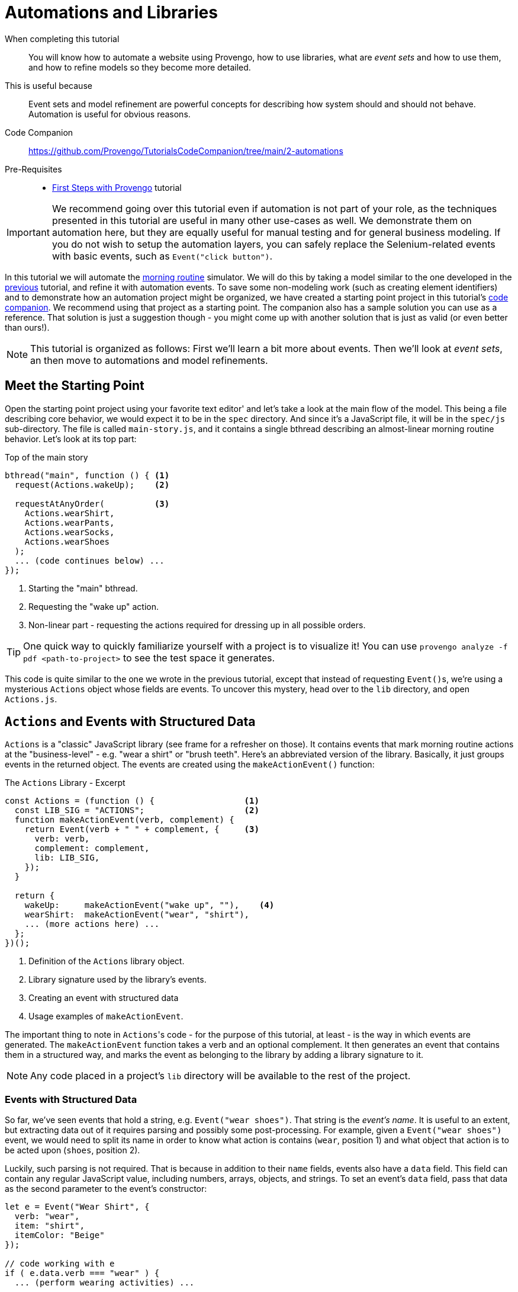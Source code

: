 = Automations and Libraries
:page-pagination:
:description: Learn basic automation and more BP modeling techniques
:keywords: DSL, basics, BP, Automation, Selenium, Libraries

====
When completing this tutorial::
    You will know how to automate a website using Provengo, how to use libraries, what are _event sets_ and how to use them, and how to refine models so they become more detailed.
This is useful because::
    Event sets and model refinement are powerful concepts for describing how system should and should not behave. Automation is useful for obvious reasons.
Code Companion::
    https://github.com/Provengo/TutorialsCodeCompanion/tree/main/2-automations
Pre-Requisites::
    * xref:tutorials/1-first-steps.adoc[First Steps with Provengo] tutorial
====

IMPORTANT: We recommend going over this tutorial even if automation is not part of your role, as the techniques presented in this tutorial are useful in many other use-cases as well. We demonstrate them on automation here, but they are equally useful for manual testing and for general business modeling. If you do not wish to setup the automation layers, you can safely replace the Selenium-related events with basic events, such as `Event("click button")`.

In this tutorial we will automate the https://morning.provengo.tech[morning routine] simulator. We will do this by taking a model similar to the one developed in the xref:tutorials/1-first-steps.adoc[previous] tutorial, and refine it with automation events. To save some non-modeling work (such as creating element identifiers) and to demonstrate how an automation project might be organized, we have created a starting point project in this tutorial's https://github.com/Provengo/TutorialsCodeCompanion/tree/main/2-automations[code companion]. We recommend using that project as a starting point. The companion also has a sample solution you can use as a reference. That solution is just a suggestion though - you might come up with another solution that is just as valid (or even better than ours!).

NOTE: This tutorial is organized as follows: First we'll learn a bit more about events. Then we'll look at _event sets_, an then move to automations and model refinements.

== Meet the Starting Point

Open the starting point project using your favorite text editor' and let's take a look at the main flow of the model. This being a file describing core behavior, we would expect it to be in the `spec` directory. And since it's a JavaScript file, it will be in the `spec/js` sub-directory. The file is called `main-story.js`, and it contains a single bthread describing an almost-linear morning routine behavior. Let's look at its top part:

[source, javascript]
.Top of the main story
----
bthread("main", function () { <.>
  request(Actions.wakeUp);    <.>
  
  requestAtAnyOrder(          <.>
    Actions.wearShirt,
    Actions.wearPants,
    Actions.wearSocks,
    Actions.wearShoes
  );
  ... (code continues below) ...
});
----
<.> Starting the "main" bthread.
<.> Requesting the "wake up" action.
<.> Non-linear part - requesting the actions required for dressing up in all possible orders.

TIP: One quick way to quickly familiarize yourself with a project is to visualize it! You can use `provengo analyze -f pdf <path-to-project>` to see the test space it generates.

This code is quite similar to the one we wrote in the previous tutorial, except that instead of requesting ``Event()``s, we're using a mysterious `Actions` object whose fields are events. To uncover this mystery, head over to the `lib` directory, and open `Actions.js`.

== `Actions` and Events with Structured Data

`Actions` is a "classic" JavaScript library (see frame for a refresher on those). It contains events that mark morning routine actions at the "business-level" - e.g. "wear a shirt" or "brush teeth". Here's an abbreviated version of the library. Basically, it just groups events in the returned object. The events are created using the `makeActionEvent()` function:

.The `Actions` Library - Excerpt
[source, javascript]
----
const Actions = (function () {                  <.>
  const LIB_SIG = "ACTIONS";                    <.>
  function makeActionEvent(verb, complement) {
    return Event(verb + " " + complement, {     <.>
      verb: verb,
      complement: complement,
      lib: LIB_SIG,
    });
  }

  return {
    wakeUp:     makeActionEvent("wake up", ""),    <.>
    wearShirt:  makeActionEvent("wear", "shirt"),
    ... (more actions here) ...
  };
})();
----
<.> Definition of the `Actions` library object.
<.> Library signature used by the library's events.
<.> Creating an event with structured data
<.> Usage examples of `makeActionEvent`.

The important thing to note in ``Actions``'s code - for the purpose of this tutorial, at least - is the way in which events are generated. The `makeActionEvent` function takes a verb and an optional complement. It then generates an event that contains them in a structured way, and marks the event as belonging to the library by adding a library signature to it.

NOTE: Any code placed in a project's `lib` directory will be available to the rest of the project.

=== Events with Structured Data

So far, we've seen events that hold a string, e.g. `Event("wear shoes")`. That string is the _event's name_. It is useful to an extent, but extracting data out of it requires parsing and possibly some post-processing. For example, given a `Event("wear shoes")` event, we would need to split its name in order to know what action is contains (`wear`, position 1) and what object that action is to be acted upon (`shoes`, position 2).

Luckily, such parsing is not required. That is because in addition to their `name` fields, events also have a `data` field. This field can contain any regular JavaScript value, including numbers, arrays, objects, and strings. To set an event's `data` field, pass that data as the second parameter to the event's constructor:

[source, javascript]
----
let e = Event("Wear Shirt", {
  verb: "wear",
  item: "shirt",
  itemColor: "Beige"
});

// code working with e
if ( e.data.verb === "wear" ) {
  ... (perform wearing activities) ...

} else {
  ... (do something else) ...
}
----

CAUTION: Bear in mind that the `data` field is optional - some events might not have it. Therefore, whenever working with the `data` field, always start by checking that it is there.

TIP: By convention, event libraries will store a library signature string on the event's `data.lib` field. This allows code working with these events to know which library created them and act accordingly. In our example here, any event whose `data.lib` equals `"ACTIONS"` can be considered an "action event".

.Classic JS Libs
****
The Actions library is built using a common JavaScript trick for hiding its internals (the event maker function), and exposing only publicly useful functionalities (the events). Information hiding - sometimes called _encapsulation_ - is important for effective code management, as it forces different parts of the system to interact with each other using distinct and well-defined interfaces. It's very convenient to allow any piece of code to interact with any other piece of code in the project - but only for rather small projects. When systems grow a bit, code bases allowing this kind of access become hard to understand, maintain, and fix. Code in this state is sometimes called _spaghetti code_, as it's impossible to know what parts will be affected when you pull an individual noodle.

Many programming languages use the `private` keyword to signify that certain constructs cannot be accessed from outside. JavaScript does not have this keyword, but it does have anonymous functions, whose internal scope is hidden from the rest of the code. The trick uses this scope as follows:

image::2-automations/classic-lib.png[]

The `ALibrary` (marked as #1#) constant will contain the library object, once initialized. It is initialized by invoking an anonymous function (#2#). The function's body (#3#) is like Las Vegas - whatever happens there stays there, unless explicitly exported. That export is done by returning an object (#4#) that contains functionalities and values the library authors want to expose. However, this is just a function definition - it needs to be invoked. This is done by the parentheses just after the definition (#5#). All in all, the function is defined and immediately invoked, and its return value is stored as the library the rest of the code uses.

****

== EventSets and Expressive Power

Our plan next is to have a series of automation related events after each `Action` library event. For this, we'll need to tell Provengo to "block all ``Action``'s events".

So far, we've seen bthreads that `waitFor` or `block` a single event. If we want to wait for or block more than a single event, we need to use an _event set_. There are many ways of composing an event set. Let's start with a simple example.

=== `ABC`/`CAB` and `.or()`

Consider a simple model with two bthreads. Each of these bthreads requests a single event: one of them requests `Event("A")` and the other requests `Event("C")`. Now, we wish to add another bthread that will add `Event("B")` between these two events, so that the overall series of events would be `ABC` or `CBA`. Here's the code:

[source, javascript]
----
// Request A
bthread("A", function() { <.>
    request(Event("A"));
});

// Request C
bthread("C", function() {
    request(Event("C"));
});

// Ensure ABC/CBA
bthread("B", function(){
    waitFor( Event("A").or(Event("C")) ); <.>
    sync({
        request: Event("B"),
        block: Event("A").or(Event("C"))  <.>
    });
});
----
<.> A simple bthread that requests `Event("A")` and terminates.
<.> Using the `.or` method to create an event set that contains both `Event("A")` and `Event("B")`.
<.> Using a similar event set in order to block the second `Event("A")`/`Event("C")` event from happening before `Event("B")` does.

The `"B"` bthread in the above example composes an event set that contains `Event("A")` and `Event("B")` using the `.or` method of the `Event` class. This way, it can wait-for or block both events at the same sync point.

=== More ``EventSet``s

Because event sets are so very useful, there are many other ways of creating them. For example, you can use `any(/A*/)` to create an event sets that contains all events whose name starts with `A`. Or, you could use `Event("Z").negate()` to create an event set containing all events except for `Event("Z")`. For the full information about event sets and the `EventSet` class, please see https://docs.provengo.tech/ProvengoCli/0.9.5/dsls/bp-base.html#_the_eventset_class[the Provengo tool reference].

TIP: Every `Event` is also a special `EventSet` - a set that contains only itself. This means that wherever Provengo expects an event set, you can use an event.

To create an event set that contains all events from the `Actions` library, we can `.or` them all together. But that would be tedious and might break if we add another event to `Actions` and forget to update the set. Good thing there's a better way of doing it: using a custom function. Here is the code:

[source, javascript]
----
EventSet("Any Action", function (e) {
    return (!!e.data) && ( e.data.lib === "ACTIONS"); <.>
})
----
<.> This statement checks whether the passed `Event` is from the `Actions` library, by safely examining its `data.lib` field.

The `Any Action` event set is initialized with a function that gets a single event and returns `true` or `false`. `true` means that the event belongs to the set, and `false` means it does not. Whenever Provengo needs to decide whether an event is a member of this set, it invokes that function with said event, and examines the result. 

The natural place to store this event set is in the `Actions` library itself. If you put it there, you can also replace the usage of the `"ACTIONS"` constant with `LIB_SIG`, which would be more robust.

NOTE: By convention, event sets that contain all events from a certain library are stored in the library object in a field called `any`. In the rest of the tutorial we assume `Actions.any` is such an `EventSet`. We recommend that you add this to your code - see the solution project if you're not sure how to do it.

== Automation!

It's time to start telling a browser to do things. For this, Provengo uses the built-in https://docs.provengo.tech/ProvengoCli/0.9.5/libraries/selenium.html[Selenium Library], which of course relies on the https://www.selenium.dev[Selenium] project for automation. To bring a built-in library into scope, we put the `//@provengo summon <lib-name>` directive at the top of the file where we plan to use it. But don't add it to the `main-story.js` file yet! There's a better place for it.

In order to allow easy switching between automation targets, automation code is often placed in its own file. This way, switching automation targets is as easy as switching automation files. The starting point project contains a Selenium automation file called `automation-layer.js` in the `spec/disabled` directory. Move from `spec/disabled` to `spec/js` so that Provengo loads it, and let's see how it's built.

First, let's look at the top of the file. This snippet brings the Selenium library into scope, and initializes a selenium session. All browser interactions are done through these sessions. A model can contain more than one session, but for now we'll only have one.

[source, javascript]
----
//@provengo summon selenium                   <.>
const session = new SeleniumSession("user1"); <.>
----
<.> Bring the Selenium Library into scope
<.> Create a selenium session. 

Creating a selenium session does not start a window. For this, we need to call the `.start(URL)` method, like in the script below:

[source, javascript]
----
// open the browser before any action happens
bthread("starter", function () {       <.>
    block( Actions.any, function(){    <.>
        session.start(URL);            <.>
        session.waitForVisibility(COMPONENTS.SVG_ELEMENTS.svg, 5000); <.>
    });
});
----
<.> Start a new bthread 
<.> A `block` code. While this block runs, none of the events from the `Actions` library can be selected.
<.> Starting the sessions - a browser window will open.
<.> Waiting for visibility of a component, to ensure the window had loaded and is ready for interaction.

The "starter" bthread starts up a browser window and waits up to 5 seconds (5000 milliseconds) for the morning routine window to be ready. By wrapping the session commands in a `block( Actions.any, {})` block, the bthread ensures no business-level activities can occur while the startup session runs.  

.Adding automations to the model. By blocking `Actions.any` while starting the browser, we prevent the business process from proceeding while the browser starts.

image::2-automations/automations-1.png[]

Now we have a browser session and a browser window open. Next, let's add the automation actions for the `Actions.wakeUp` event. This will be done using a bthread that waits for `Actions.wakeUp`, and then blocks all `Actions` events while clicking the wake up button and inspecting the web page for expected changes. Here's the code:

[source, javascript]
----
bthread("wake-up", function(){                               <.>
    while ( true ) {                                         <.>
        waitFor( Actions.wakeUp );                           <.>
        block( Actions.any, function(){                      <.>
            session.click(COMPONENTS.BUTTONS.sleep);         <.>
            session.waitForVisibility(COMPONENTS.SVG_ELEMENTS.eyeInnerLeft, 5000);
            session.waitForVisibility(COMPONENTS.SVG_ELEMENTS.eyeInnerRight, 5000);
        });
    }
});
----
<.> A regular bthread definition
<.> A `while` loop, in case the trigger event is invoked more than once.
<.> Waiting for the business-level event, `Actions.wakeUp`.
<.> Blocking all `Actions` events while handling `Actions.wakeUp`.
<.> Automation instructions. The component locators are stored in `/data/website-constants.js` file.

This automation bthread is just a regular bthread - nothing fancy about it. It repeatedly waits for the `Actions.wakeUp` event. When this event is selected, it blocks all `Actions` events, and starts performing the automation actions implied by `Actions.wakeUp`. Note that we do not directly use element locators here; rather, we store all locators in the `website-constants.js` file at the project's `data` directory. This allows the automation code to be more readable, and also easier to maintain in case locators change.

The `while` loop wrapping the body of the bthread is required in case the "business level" event is selected more than once.

.Model Refinement
****
The technique we use here for automation is an example for _model refinement_. We take a model describing in high-level a certain flow (in this case, a morning routine), and we add details to the description - in this case automation level details. Refinement is not limited to two layers - models can be further refined using the same technique of blocking and requesting a series of events. Here, for example, an even finer refinement level would have waited for certain Selenium events, and then block all Selenium events while performing its set of tasks.
****

== Running Tests with Automation

[TIP]
.Automation Setup
====
By default, Provengo uses SeleniumManager to automate browsers. This means that on a normal machine, things should "just work". However, in certain situation - using the Edge browser on Windows machine from a non-admin account is one example - some setup might be required. In such cases, please contact your IT administrator, or automate using Chrome or Firefox. Setting the automated browser is done using the https://docs.provengo.tech/ProvengoCli/0.9.5/subcommands/run.html#selenium[`--selenium-browser` commandline switch], or the https://docs.provengo.tech/ProvengoCli/0.9.5/config-reference.html#_run_subcommand[`selenium.browser` configuration key]. It is also possible to work with a remote Selenium Grid, by using the `--selenium-server` switch or the `selenium.server` configuration key.
====

To run a random test, we use the `run` sub-command, like so (but don't run it yet):

[source, bash]
----
provengo.sh run <path-to-project>
----

Normally, Provengo runs with the browser window hidden, so as not to block the user from using the computer for other things. However, when running an automation for the first few times, it's useful to see what's going on. This is done by adding the `--show-sessions` flag to the commandline. Additionally, if an automation step fails, it might be useful to leave the browser window open. This way, if a the step failed due to a change in one of the component locators, it is easy to find that component and update the locator's code. Normally Provengo will just close the session and report an error. Instead, to make is keep the window open, add the `--dev-mode` command. So the full command looks like this (you can run this now):

[source, bash]
----
provengo.sh --dev-mode run --show-sessions <path-to-project>
----

NOTE: In this tutorial we see how to run a single test, randomly chosen from all the tests possible in the test space. To generate a test plan and run multiple tests, please refer to the xref:tutorials/3-creating-test-suites.adoc[next tutorials].

After running some tests, you might want to see the test results. To do so, use the `report` sub-command:

[source, bash]
----
provengo.sh report <path-to-project>
----

Provengo will assemble the report and will open a browser displaying it, screenshots and all. The report is a self-contained static site, so it can be zipped and sent to colleagues, or archived. The report is generated in the project's `products/report` directory. Provengo will print the generated path, just in case.

== Improving Automation Code

In this section we will improve the automation code shown in the previous section: we will reduce repeating elements, and make it more readable. The code in the solution already looks like this, and here's the explanation of how we got there.

First, let's recall the basic structure of the automation code:

[source, javascript]
----
bthread("BTHREAD_NAME", function(){ 
    while ( true ) {   
        waitFor( EVENT );  
        block( Actions.any, function(){ 
            AUTOMATION_ACTIONS
        });
    }
});
----

As you can see, the repeating structure is an infinite `while` loop, enclosing a block that waits for an event, and then blocks all `Action` events and performs automation actions. The while loop and trigger can be hidden behind https://docs.provengo.tech/ProvengoCli/0.9.5/dsls/bp-base.html[`on`, href="#_oneventset_handlerfn"] - a function from _bp-base_, the basic BP language developed by Provengo. Here's a shorter version of this code, using `on`:

[source, javascript]
----
on( EVENT, function(){
    block( Actions.any, function(){
        AUTOMATION_ACTIONS
    });
});
----

That's better! The `while` loop and `waitFor` are gone, and we have a more idiomatic representation of what we want to happen after what event. But we can take it a step further, since the automation actions are always executed inside a `block(Actions.any)` block. This is very project specific, so _bp-base_ won't have code for this, but we can easily write a function for doing the repetitive work for us:

[source, javascript]
----
function refine(actionEvent, automationActions) {
    on( actionEvent, function(){
        block(Actions.any, automationActions );
    });
}
----

This function takes an event and a function containing automation instructions. It then wraps these instructions in a `block`, which is passes to `on`. As a result, adding automation to high-level events becomes much easier:

[source, javascript]
----
refine( EVENT, function(){
    AUTOMATION_ACTIONS
});
----

And there you have it: going from at least 8 lines in the initial version, to at least 3 lines using `refine`. 

== Next Steps

Congratulations! In this tutorial you've learned about event sets, libraries, browser automation, and the _model refinement_ concept. Next up, we'll see how to compose optimized test plans.

Some notes:

* This tutorial was about _direct automation_. Provengo also supports _indirect automation_, where it creates scripts for other systems to execute. We will look into this in one of the next tutorials.
* Provengo also support REST API, commmandline, and other automation targets. Please see our https://docs.provengo.tech/ProvengoCli/0.9.5/libraries/index.html[reference documentation] to see all the options and how to use them.
